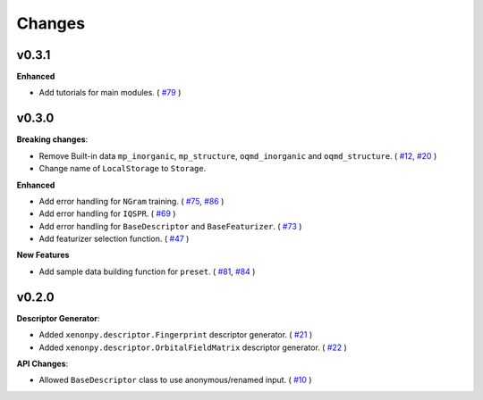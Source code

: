 .. role:: raw-html(raw)
    :format: html

=======
Changes
=======


v0.3.1
======

**Enhanced**

* Add tutorials for main modules. ( `#79`_ )

.. _#79: https://github.com/yoshida-lab/XenonPy/issues/79


v0.3.0
======

**Breaking changes**:

* Remove Built-in data ``mp_inorganic``, ``mp_structure``, ``oqmd_inorganic`` and ``oqmd_structure``. ( `#12`_, `#20`_ )
* Change name of ``LocalStorage`` to ``Storage``.

**Enhanced**

* Add error handling for ``NGram`` training. ( `#75`_, `#86`_ )
* Add error handling for ``IQSPR``. ( `#69`_ )
* Add error handling for ``BaseDescriptor`` and ``BaseFeaturizer``. ( `#73`_ )
* Add featurizer selection function. ( `#47`_ )

**New Features**

* Add sample data building function for ``preset``. ( `#81`_, `#84`_ )


.. _#12: https://github.com/yoshida-lab/XenonPy/issues/12
.. _#20: https://github.com/yoshida-lab/XenonPy/issues/20
.. _#75: https://github.com/yoshida-lab/XenonPy/issues/75
.. _#73: https://github.com/yoshida-lab/XenonPy/issues/73
.. _#86: https://github.com/yoshida-lab/XenonPy/issues/86
.. _#69: https://github.com/yoshida-lab/XenonPy/issues/69
.. _#81: https://github.com/yoshida-lab/XenonPy/issues/81
.. _#84: https://github.com/yoshida-lab/XenonPy/issues/84
.. _#47: https://github.com/yoshida-lab/XenonPy/issues/47




v0.2.0
======

**Descriptor Generator**:

* Added ``xenonpy.descriptor.Fingerprint`` descriptor generator. ( `#21`_ )
* Added ``xenonpy.descriptor.OrbitalFieldMatrix`` descriptor generator. ( `#22`_ )


**API Changes**:

* Allowed ``BaseDescriptor`` class to use anonymous/renamed input. ( `#10`_ )

.. _#10: https://github.com/yoshida-lab/XenonPy/issues/10
.. _#21: https://github.com/yoshida-lab/XenonPy/issues/21
.. _#22: https://github.com/yoshida-lab/XenonPy/issues/22